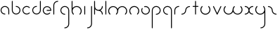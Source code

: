 SplineFontDB: 3.2
FontName: Untitled1
FullName: Untitled1
FamilyName: Untitled1
Weight: Regular
Copyright: Copyright (c) 1980, Anonymous
UComments: "1980-1-1: Created with FontForge (http://fontforge.org)"
Version: 001.000
ItalicAngle: 0
UnderlinePosition: -16.4
UnderlineWidth: 8.2
Ascent: 83
Descent: 81
InvalidEm: 0
LayerCount: 2
Layer: 0 0 "Back" 1
Layer: 1 0 "Fore" 0
XUID: [1021 473 890515266 4527180]
OS2Version: 0
OS2_WeightWidthSlopeOnly: 0
OS2_UseTypoMetrics: 1
CreationTime: 315532800
ModificationTime: 315532800
OS2TypoAscent: 0
OS2TypoAOffset: 1
OS2TypoDescent: 0
OS2TypoDOffset: 1
OS2TypoLinegap: 0
OS2WinAscent: 0
OS2WinAOffset: 1
OS2WinDescent: 0
OS2WinDOffset: 1
HheadAscent: 0
HheadAOffset: 1
HheadDescent: 0
HheadDOffset: 1
OS2Vendor: 'PfEd'
DEI: 91125
Encoding: ISO8859-1
UnicodeInterp: none
NameList: AGL For New Fonts
DisplaySize: -48
AntiAlias: 1
FitToEm: 0
OnlyBitmaps: 1
BeginChars: 256 26

StartChar: a
Encoding: 97 97 0
Width: 64
VWidth: 131
Flags: HW
LayerCount: 2
Fore
SplineSet
28.58984375 0.5673828125 m 0
 31.99609375 0.5673828125 32.013671875 5.8583984375 28.58984375 5.8583984375 c 0
 17.556640625 5.8583984375 8.6455078125 14.732421875 8.6455078125 25.6455078125 c 0
 8.6455078125 36.5595703125 17.5576171875 45.43359375 28.58984375 45.43359375 c 0
 39.62109375 45.43359375 48.533203125 36.5595703125 48.533203125 25.6455078125 c 2
 48.533203125 3.212890625 l 2
 48.533203125 -0.193359375 53.82421875 -0.2109375 53.82421875 3.212890625 c 2
 53.82421875 25.6455078125 l 2
 53.82421875 39.5107421875 42.509765625 50.724609375 28.58984375 50.724609375 c 0
 14.6689453125 50.724609375 3.3544921875 39.5107421875 3.3544921875 25.6455078125 c 0
 3.3544921875 11.78125 14.669921875 0.5673828125 28.58984375 0.5673828125 c 0
EndSplineSet
EndChar

StartChar: b
Encoding: 98 98 1
Width: 63
VWidth: 131
Flags: HW
LayerCount: 2
Fore
SplineSet
28.431640625 50.72265625 m 0
 25.025390625 50.72265625 25.0078125 45.431640625 28.431640625 45.431640625 c 0
 39.359375 45.431640625 48.216796875 36.57421875 48.216796875 25.6455078125 c 0
 48.216796875 14.7177734375 39.359375 5.8603515625 28.431640625 5.8603515625 c 0
 17.5029296875 5.8603515625 8.6455078125 14.7177734375 8.6455078125 25.6455078125 c 2
 8.6455078125 78.2744140625 l 2
 8.6455078125 81.6806640625 3.3544921875 81.6982421875 3.3544921875 78.2744140625 c 2
 3.3544921875 25.6455078125 l 2
 3.3544921875 11.7978515625 14.5830078125 0.5693359375 28.431640625 0.5693359375 c 0
 42.279296875 0.5693359375 53.5078125 11.7978515625 53.5078125 25.6455078125 c 0
 53.5078125 39.494140625 42.279296875 50.72265625 28.431640625 50.72265625 c 0
EndSplineSet
EndChar

StartChar: c
Encoding: 99 99 2
Width: 57
VWidth: 131
Flags: HW
LayerCount: 2
Fore
SplineSet
8.6455078125 25.6416015625 m 0
 8.6455078125 42.7236328125 30.1708984375 51.919921875 42.447265625 39.6435546875 c 0
 44.8408203125 37.2490234375 48.615234375 40.95703125 46.1875 43.3837890625 c 0
 36.3876953125 53.1845703125 20.50390625 53.1845703125 10.7041015625 43.3837890625 c 0
 0.9033203125 33.583984375 0.9033203125 17.7001953125 10.7041015625 7.900390625 c 0
 20.50390625 -1.900390625 36.3876953125 -1.900390625 46.1875 7.900390625 c 0
 48.58203125 10.2939453125 44.8740234375 14.068359375 42.447265625 11.640625 c 0
 30.1875 -0.6181640625 8.6455078125 8.533203125 8.6455078125 25.6416015625 c 0
EndSplineSet
EndChar

StartChar: d
Encoding: 100 100 3
Width: 63
VWidth: 131
Flags: HW
LayerCount: 2
Fore
SplineSet
28.431640625 45.53515625 m 0
 31.837890625 45.53515625 31.85546875 50.826171875 28.431640625 50.826171875 c 0
 14.5830078125 50.826171875 3.3544921875 39.59765625 3.3544921875 25.7490234375 c 0
 3.3544921875 11.9013671875 14.5830078125 0.6728515625 28.431640625 0.6728515625 c 0
 42.279296875 0.6728515625 53.5078125 11.9013671875 53.5078125 25.7490234375 c 2
 53.5078125 78.2744140625 l 2
 53.5078125 81.6806640625 48.216796875 81.6982421875 48.216796875 78.2744140625 c 2
 48.216796875 25.7490234375 l 2
 48.216796875 14.8212890625 39.359375 5.9638671875 28.431640625 5.9638671875 c 0
 17.5029296875 5.9638671875 8.6455078125 14.8212890625 8.6455078125 25.7490234375 c 0
 8.6455078125 36.677734375 17.5029296875 45.53515625 28.431640625 45.53515625 c 0
EndSplineSet
EndChar

StartChar: e
Encoding: 101 101 4
Width: 63
VWidth: 131
Flags: HW
LayerCount: 2
Fore
SplineSet
45.9814453125 7.0693359375 m 0
 48.375 9.46484375 44.666015625 13.2373046875 42.2392578125 10.8095703125 c 0
 39.041015625 7.6103515625 34.349609375 5.0458984375 28.3251953125 5.0458984375 c 0
 17.455078125 5.0458984375 8.6455078125 13.85546875 8.6455078125 24.724609375 c 0
 8.6455078125 35.5947265625 17.455078125 44.404296875 28.3251953125 44.404296875 c 0
 38.2978515625 44.404296875 46.53515625 36.9892578125 47.8271484375 27.3701171875 c 1
 28.251953125 27.3701171875 l 2
 24.845703125 27.3701171875 24.828125 22.0791015625 28.251953125 22.0791015625 c 2
 50.6494140625 22.0791015625 l 2
 52.109375 22.0791015625 53.294921875 23.2646484375 53.294921875 24.724609375 c 0
 53.294921875 38.5146484375 42.1142578125 49.6953125 28.3251953125 49.6953125 c 0
 14.53515625 49.6953125 3.3544921875 38.5146484375 3.3544921875 24.724609375 c 0
 3.3544921875 7.9248046875 20.6787109375 -5.623046875 38.04296875 1.7158203125 c 0
 41.0302734375 2.9794921875 43.7216796875 4.80859375 45.9814453125 7.0693359375 c 0
EndSplineSet
EndChar

StartChar: f
Encoding: 102 102 5
Width: 42
VWidth: 131
Flags: HW
LayerCount: 2
Fore
SplineSet
29.103515625 75.62890625 m 0
 32.509765625 75.62890625 32.52734375 80.919921875 29.103515625 80.919921875 c 0
 14.8837890625 80.919921875 3.3544921875 69.390625 3.3544921875 55.1708984375 c 2
 3.3544921875 2.6455078125 l 2
 3.3544921875 -0.7607421875 8.6455078125 -0.7783203125 8.6455078125 2.6455078125 c 2
 8.6455078125 55.1708984375 l 2
 8.6455078125 66.470703125 17.8037109375 75.62890625 29.103515625 75.62890625 c 0
EndSplineSet
EndChar

StartChar: g
Encoding: 103 103 6
Width: 65
VWidth: 131
Flags: HW
LayerCount: 2
Fore
SplineSet
29.001953125 -75.78125 m 0
 25.595703125 -75.78125 25.578125 -81.072265625 29.001953125 -81.072265625 c 0
 43.3046875 -81.072265625 54.9306640625 -69.55078125 54.9306640625 -55.3046875 c 0
 54.9443359375 -28.5322265625 54.8818359375 -1.8349609375 54.8525390625 24.896484375 c 0
 54.8525390625 39.1162109375 43.3232421875 50.6455078125 29.103515625 50.6455078125 c 0
 14.8837890625 50.6455078125 3.3544921875 39.1162109375 3.3544921875 24.896484375 c 0
 3.3544921875 10.6767578125 14.8837890625 -0.8525390625 29.103515625 -0.8525390625 c 0
 32.509765625 -0.8525390625 32.52734375 4.4384765625 29.103515625 4.4384765625 c 0
 17.8037109375 4.4384765625 8.6455078125 13.5966796875 8.6455078125 24.896484375 c 0
 8.6455078125 36.1962890625 17.8037109375 45.3544921875 29.103515625 45.3544921875 c 0
 40.4033203125 45.3544921875 49.5615234375 36.1962890625 49.5615234375 24.896484375 c 0
 49.58984375 -1.8349609375 49.65234375 -28.53125 49.6396484375 -55.3046875 c 0
 49.6396484375 -66.599609375 40.41796875 -75.78125 29.001953125 -75.78125 c 0
EndSplineSet
EndChar

StartChar: h
Encoding: 104 104 7
Width: 72
VWidth: 131
Flags: HW
LayerCount: 2
Fore
SplineSet
53.279296875 41.791015625 m 0
 40.1982421875 54.873046875 18.5712890625 52.0263671875 8.6455078125 37.8974609375 c 1
 8.6455078125 78.2744140625 l 2
 8.6455078125 81.6806640625 3.3544921875 81.6982421875 3.3544921875 78.2744140625 c 2
 3.3544921875 21.0732421875 l 2
 3.3642578125 13.603515625 6.21875 6.134765625 11.9208984375 0.4326171875 c 0
 14.314453125 -1.9619140625 18.0888671875 1.74609375 15.6611328125 4.1728515625 c 0
 6.30859375 13.5263671875 6.30859375 28.697265625 15.6611328125 38.05078125 c 0
 25.0146484375 47.4033203125 40.185546875 47.4033203125 49.5390625 38.05078125 c 0
 58.892578125 28.697265625 58.892578125 13.52734375 49.5390625 4.1728515625 c 0
 47.14453125 1.779296875 50.8525390625 -1.9951171875 53.279296875 0.4326171875 c 0
 64.703125 11.85546875 64.7021484375 30.3681640625 53.279296875 41.791015625 c 0
EndSplineSet
EndChar

StartChar: i
Encoding: 105 105 8
Width: 18
VWidth: 131
Flags: HW
LayerCount: 2
Fore
SplineSet
3.3544921875 2.6455078125 m 2
 3.3544921875 -0.7607421875 8.6455078125 -0.7783203125 8.6455078125 2.6455078125 c 2
 8.6455078125 48.103515625 l 2
 8.6455078125 51.509765625 3.3544921875 51.52734375 3.3544921875 48.103515625 c 2
 3.3544921875 2.6455078125 l 2
EndSplineSet
EndChar

StartChar: j
Encoding: 106 106 9
Width: 42
VWidth: 131
Flags: HW
LayerCount: 2
Fore
SplineSet
6 -75.6357421875 m 0
 2.59375 -75.6357421875 2.576171875 -80.9267578125 6 -80.9267578125 c 0
 20.3037109375 -80.9267578125 31.9287109375 -69.404296875 31.9287109375 -55.1591796875 c 0
 31.9345703125 -20.705078125 31.8759765625 13.68359375 31.8505859375 48.1064453125 c 0
 31.84765625 51.5107421875 26.5595703125 51.5263671875 26.5595703125 48.103515625 c 0
 26.583984375 13.681640625 26.6435546875 -20.7060546875 26.6376953125 -55.1591796875 c 0
 26.6376953125 -66.453125 17.4150390625 -75.6357421875 6 -75.6357421875 c 0
EndSplineSet
EndChar

StartChar: k
Encoding: 107 107 10
Width: 64
VWidth: 131
Flags: HW
LayerCount: 2
Fore
SplineSet
3.3544921875 2.6455078125 m 2
 3.3544921875 -0.7607421875 8.6455078125 -0.7783203125 8.6455078125 2.6455078125 c 2
 8.6455078125 32.3623046875 l 1
 13.3779296875 26.236328125 20.771484375 22.29296875 29.4150390625 22.572265625 c 0
 40.0185546875 22.138671875 48.478515625 13.408203125 48.478515625 2.697265625 c 0
 48.478515625 -0.708984375 53.76953125 -0.7265625 53.76953125 2.697265625 c 0
 53.76953125 12.5498046875 48.1103515625 21.0830078125 39.8642578125 25.2197265625 c 1
 48.1103515625 29.357421875 53.76953125 37.890625 53.76953125 47.7421875 c 0
 53.76953125 51.1484375 48.478515625 51.166015625 48.478515625 47.7421875 c 0
 48.478515625 36.82421875 39.763671875 27.880859375 28.5869140625 27.880859375 c 0
 17.5390625 27.880859375 8.6953125 36.7548828125 8.6953125 47.7421875 c 0
 8.6953125 57.818359375 8.6455078125 68.115234375 8.6455078125 78.2744140625 c 0
 8.6455078125 81.6806640625 3.3544921875 81.6982421875 3.3544921875 78.2744140625 c 2
 3.3544921875 2.6455078125 l 2
EndSplineSet
EndChar

StartChar: l
Encoding: 108 108 11
Width: 18
VWidth: 131
Flags: HW
LayerCount: 2
Fore
SplineSet
3.3544921875 2.6455078125 m 2
 3.3544921875 -0.7607421875 8.6455078125 -0.7783203125 8.6455078125 2.6455078125 c 2
 8.6455078125 78.2744140625 l 2
 8.6455078125 81.6806640625 3.3544921875 81.6982421875 3.3544921875 78.2744140625 c 2
 3.3544921875 2.6455078125 l 2
EndSplineSet
EndChar

StartChar: m
Encoding: 109 109 12
Width: 123
VWidth: 131
Flags: HW
LayerCount: 2
Fore
SplineSet
58.49609375 33.23046875 m 1
 50.7587890625 50.0693359375 26.4814453125 56.255859375 11.8154296875 41.591796875 c 0
 0.533203125 30.30859375 0.533203125 12.021484375 11.8154296875 0.740234375 c 0
 14.208984375 -1.654296875 17.9833984375 2.0537109375 15.5556640625 4.48046875 c 0
 6.34375 13.693359375 6.3427734375 28.63671875 15.5556640625 37.849609375 c 0
 24.76953125 47.0625 39.712890625 47.0625 48.92578125 37.8505859375 c 0
 58.12890625 28.646484375 58.138671875 13.6923828125 48.92578125 4.4814453125 c 0
 46.53125 2.0869140625 50.2392578125 -1.6875 52.666015625 0.7392578125 c 0
 58.2734375 6.3466796875 61.15625 13.671875 61.1552734375 21.16796875 c 0
 61.1552734375 27.20703125 63.4609375 33.244140625 68.06640625 37.8505859375 c 0
 77.279296875 47.0625 92.22265625 47.0625 101.435546875 37.8505859375 c 0
 110.6484375 28.6376953125 110.6484375 13.693359375 101.435546875 4.48046875 c 0
 99.041015625 2.0869140625 102.749023438 -1.6875 105.17578125 0.740234375 c 0
 116.458007812 12.021484375 116.458984375 30.30859375 105.17578125 41.5908203125 c 0
 90.5205078125 56.2470703125 66.240234375 50.0849609375 58.49609375 33.23046875 c 1
EndSplineSet
EndChar

StartChar: n
Encoding: 110 110 13
Width: 71
VWidth: 131
Flags: HW
LayerCount: 2
Fore
SplineSet
8.5458984375 21.5068359375 m 0
 8.5458984375 42.1708984375 34.26953125 52.748046875 48.826171875 38.19140625 c 0
 58.03125 28.9853515625 58.037109375 14.033203125 48.826171875 4.8212890625 c 0
 46.431640625 2.427734375 50.1396484375 -1.3466796875 52.56640625 1.0810546875 c 0
 63.833984375 12.34765625 63.853515625 30.6455078125 52.56640625 41.931640625 c 0
 41.2841796875 53.21484375 22.9970703125 53.21484375 11.71484375 41.931640625 c 0
 0.7333984375 30.94921875 0.318359375 12.4775390625 11.7158203125 1.0810546875 c 0
 14.109375 -1.3134765625 17.8837890625 2.39453125 15.4560546875 4.8212890625 c 0
 10.8505859375 9.427734375 8.5458984375 15.4658203125 8.5458984375 21.5068359375 c 0
EndSplineSet
EndChar

StartChar: o
Encoding: 111 111 14
Width: 63
VWidth: 131
Flags: HW
LayerCount: 2
Fore
SplineSet
53.3076171875 24.9765625 m 0
 53.3076171875 39.1337890625 39.7578125 53.912109375 21.8662109375 49.119140625 c 0
 19.07421875 48.3720703125 19.4384765625 43.91796875 22.5517578125 43.91796875 c 0
 24.466796875 43.91796875 26.3828125 44.6826171875 28.3525390625 44.6826171875 c 0
 40.0947265625 44.6826171875 48.015625 34.8564453125 48.015625 24.9765625 c 0
 48.015625 13.37890625 38.2001953125 5.3125 28.3095703125 5.3125 c 0
 13.1044921875 5.3125 3.814453125 21.8955078125 11.2880859375 34.8408203125 c 0
 13.0302734375 37.859375 8.3818359375 40.3916015625 6.7021484375 37.4814453125 c 0
 -2.751953125 21.1064453125 8.94921875 0.0205078125 28.3095703125 0.0205078125 c 0
 40.83984375 0.0205078125 53.3076171875 10.2431640625 53.3076171875 24.9765625 c 0
EndSplineSet
EndChar

StartChar: p
Encoding: 112 112 15
Width: 65
VWidth: 131
Flags: HW
LayerCount: 2
Fore
SplineSet
29.103515625 4.4384765625 m 0
 25.697265625 4.4384765625 25.6796875 -0.8525390625 29.103515625 -0.8525390625 c 0
 43.3232421875 -0.8525390625 54.8525390625 10.6767578125 54.8525390625 24.896484375 c 0
 54.8525390625 39.1162109375 43.3232421875 50.6455078125 29.103515625 50.6455078125 c 0
 14.8837890625 50.6455078125 3.3544921875 39.1162109375 3.3544921875 24.896484375 c 2
 3.3544921875 -78.25390625 l 2
 3.3544921875 -81.66015625 8.6455078125 -81.677734375 8.6455078125 -78.25390625 c 2
 8.6455078125 24.896484375 l 2
 8.6455078125 36.1962890625 17.8037109375 45.3544921875 29.103515625 45.3544921875 c 0
 40.4033203125 45.3544921875 49.5615234375 36.1962890625 49.5615234375 24.896484375 c 0
 49.5615234375 13.5966796875 40.4033203125 4.4384765625 29.103515625 4.4384765625 c 0
EndSplineSet
EndChar

StartChar: q
Encoding: 113 113 16
Width: 65
VWidth: 131
Flags: HW
LayerCount: 2
Fore
SplineSet
29.103515625 -0.8525390625 m 0
 32.509765625 -0.8525390625 32.52734375 4.4384765625 29.103515625 4.4384765625 c 0
 17.8037109375 4.4384765625 8.6455078125 13.5966796875 8.6455078125 24.896484375 c 0
 8.6455078125 36.1962890625 17.8037109375 45.3544921875 29.103515625 45.3544921875 c 0
 40.4033203125 45.3544921875 49.5615234375 36.1962890625 49.5615234375 24.896484375 c 2
 49.5615234375 -78.25390625 l 2
 49.5615234375 -81.66015625 54.8525390625 -81.677734375 54.8525390625 -78.25390625 c 2
 54.8525390625 24.896484375 l 2
 54.8525390625 39.1162109375 43.3232421875 50.6455078125 29.103515625 50.6455078125 c 0
 14.8837890625 50.6455078125 3.3544921875 39.1162109375 3.3544921875 24.896484375 c 0
 3.3544921875 10.6767578125 14.8837890625 -0.8525390625 29.103515625 -0.8525390625 c 0
EndSplineSet
EndChar

StartChar: r
Encoding: 114 114 17
Width: 42
VWidth: 131
Flags: HW
LayerCount: 2
Fore
SplineSet
29.283203125 45.3544921875 m 0
 32.689453125 45.3544921875 32.70703125 50.6455078125 29.283203125 50.6455078125 c 0
 14.98046875 50.6455078125 3.3544921875 39.123046875 3.3544921875 24.8779296875 c 2
 3.3544921875 2.7958984375 l 2
 3.3544921875 -0.6103515625 8.6455078125 -0.6279296875 8.6455078125 2.7958984375 c 2
 8.6455078125 24.8779296875 l 2
 8.6455078125 36.171875 17.869140625 45.3544921875 29.283203125 45.3544921875 c 0
EndSplineSet
EndChar

StartChar: s
Encoding: 115 115 18
Width: 64
VWidth: 131
Flags: HW
LayerCount: 2
Fore
SplineSet
25.9443359375 25 m 0
 25.9443359375 14.0859375 17.0322265625 5.212890625 6 5.212890625 c 0
 2.59375 5.212890625 2.576171875 -0.078125 6 -0.078125 c 0
 19.9189453125 -0.078125 31.2353515625 11.134765625 31.2353515625 25 c 0
 31.2353515625 35.9140625 40.146484375 44.787109375 51.1787109375 44.787109375 c 0
 54.5849609375 44.787109375 54.6025390625 50.078125 51.1787109375 50.078125 c 0
 37.259765625 50.078125 25.9443359375 38.865234375 25.9443359375 25 c 0
EndSplineSet
EndChar

StartChar: t
Encoding: 116 116 19
Width: 47
VWidth: 131
Flags: HW
LayerCount: 2
Fore
SplineSet
22.921875 78.2744140625 m 2
 22.921875 81.6806640625 17.630859375 81.6982421875 17.630859375 78.2744140625 c 2
 17.630859375 50.7490234375 l 1
 6 50.7490234375 l 2
 2.59375 50.7490234375 2.576171875 45.4580078125 6 45.4580078125 c 2
 17.630859375 45.4580078125 l 1
 17.630859375 2.8037109375 l 2
 17.630859375 -0.6025390625 22.921875 -0.6201171875 22.921875 2.8037109375 c 2
 22.921875 45.4580078125 l 1
 34.552734375 45.4580078125 l 2
 37.958984375 45.4580078125 37.9765625 50.7490234375 34.552734375 50.7490234375 c 2
 22.921875 50.7490234375 l 1
 22.921875 78.2744140625 l 2
EndSplineSet
EndChar

StartChar: u
Encoding: 117 117 20
Width: 72
VWidth: 131
Flags: HW
LayerCount: 2
Fore
SplineSet
15.6611328125 45.8271484375 m 0
 18.0556640625 48.220703125 14.34765625 51.9951171875 11.9208984375 49.5673828125 c 0
 0.4970703125 38.14453125 0.498046875 19.6318359375 11.9208984375 8.208984375 c 0
 23.3427734375 -3.2138671875 41.857421875 -3.2138671875 53.2802734375 8.208984375 c 0
 64.6923828125 19.62109375 64.7021484375 38.146484375 53.2802734375 49.5673828125 c 0
 50.88671875 51.9619140625 47.1123046875 48.25390625 49.5400390625 45.8271484375 c 0
 58.8798828125 36.486328125 58.896484375 21.3056640625 49.5400390625 11.94921875 c 0
 40.185546875 2.5966796875 25.0146484375 2.5966796875 15.6611328125 11.94921875 c 0
 6.3076171875 21.302734375 6.3076171875 36.47265625 15.6611328125 45.8271484375 c 0
EndSplineSet
EndChar

StartChar: v
Encoding: 118 118 21
Width: 62
VWidth: 131
Flags: HW
LayerCount: 2
Fore
SplineSet
8.3955078125 48.8564453125 m 2
 6.9990234375 51.8212890625 2.095703125 49.8115234375 3.6044921875 46.6064453125 c 2
 25.015625 1.142578125 l 2
 25.9404296875 -0.8203125 28.853515625 -0.8359375 29.796875 1.1220703125 c 2
 51.68359375 46.5859375 l 2
 53.2001953125 49.7373046875 48.37109375 51.90625 46.912109375 48.876953125 c 2
 27.4375 8.4228515625 l 1
 8.3955078125 48.8564453125 l 2
EndSplineSet
EndChar

StartChar: w
Encoding: 119 119 22
Width: 123
VWidth: 131
Flags: HW
LayerCount: 2
Fore
SplineSet
58.49609375 16.76953125 m 1
 66.232421875 -0.0693359375 90.5107421875 -6.2568359375 105.17578125 8.4091796875 c 0
 116.458984375 19.69140625 116.458007812 37.978515625 105.17578125 49.259765625 c 0
 102.782226562 51.654296875 99.0078125 47.9462890625 101.435546875 45.51953125 c 0
 110.6484375 36.306640625 110.6484375 21.3623046875 101.435546875 12.1494140625 c 0
 92.2216796875 2.9365234375 77.279296875 2.9375 68.06640625 12.1494140625 c 0
 58.8623046875 21.35546875 58.8544921875 36.3076171875 68.0654296875 45.51953125 c 0
 70.4599609375 47.9130859375 66.751953125 51.6875 64.3251953125 49.259765625 c 0
 58.7197265625 43.6552734375 55.8349609375 36.326171875 55.8359375 28.83203125 c 0
 55.8359375 22.7919921875 53.53125 16.755859375 48.92578125 12.1494140625 c 0
 39.712890625 2.9375 24.76953125 2.9365234375 15.5556640625 12.1494140625 c 0
 6.3427734375 21.3623046875 6.3427734375 36.306640625 15.5556640625 45.51953125 c 0
 17.9501953125 47.9130859375 14.2421875 51.6875 11.8154296875 49.259765625 c 0
 0.533203125 37.978515625 0.5322265625 19.69140625 11.8154296875 8.4091796875 c 0
 26.470703125 -6.2470703125 50.751953125 -0.0859375 58.49609375 16.76953125 c 1
EndSplineSet
EndChar

StartChar: x
Encoding: 120 120 23
Width: 63
VWidth: 131
Flags: HW
LayerCount: 2
Fore
SplineSet
50.724609375 0.2890625 m 0
 54.130859375 0.2890625 54.1484375 5.580078125 50.724609375 5.580078125 c 0
 39.12890625 5.580078125 31.3798828125 14.5009765625 31.009765625 26.107421875 c 0
 31.435546875 36.6201171875 40.095703125 45.0126953125 50.724609375 45.0126953125 c 0
 54.130859375 45.0126953125 54.1484375 50.3037109375 50.724609375 50.3037109375 c 0
 40.94921875 50.3037109375 32.4794921875 44.69921875 28.3623046875 36.5283203125 c 1
 24.2451171875 44.69921875 15.775390625 50.3037109375 6 50.3037109375 c 0
 2.59375 50.3037109375 2.576171875 45.0126953125 6 45.0126953125 c 0
 17.595703125 45.0126953125 25.3447265625 36.091796875 25.71484375 24.4853515625 c 0
 25.2890625 13.97265625 16.6279296875 5.580078125 6 5.580078125 c 0
 2.59375 5.580078125 2.576171875 0.2890625 6 0.2890625 c 0
 15.775390625 0.2890625 24.2451171875 5.8935546875 28.3623046875 14.064453125 c 1
 32.4794921875 5.8935546875 40.94921875 0.2890625 50.724609375 0.2890625 c 0
EndSplineSet
EndChar

StartChar: y
Encoding: 121 121 24
Width: 72
VWidth: 131
Flags: HW
LayerCount: 2
Fore
SplineSet
11.9208984375 8.208984375 m 0
 24.9990234375 -4.869140625 46.619140625 -2.029296875 56.548828125 12.09375 c 1
 56.5732421875 -10.3193359375 56.6201171875 -32.708984375 56.607421875 -55.1591796875 c 0
 56.607421875 -66.453125 47.384765625 -75.6357421875 35.9697265625 -75.6357421875 c 0
 32.5634765625 -75.6357421875 32.5458984375 -80.9267578125 35.9697265625 -80.9267578125 c 0
 50.2734375 -80.9267578125 61.8984375 -69.404296875 61.8984375 -55.1591796875 c 0
 61.9111328125 -27.11328125 61.845703125 0.9208984375 61.845703125 28.888671875 c 0
 61.845703125 36.37109375 58.9912109375 43.85546875 53.279296875 49.5673828125 c 0
 50.8857421875 51.9619140625 47.111328125 48.25390625 49.5390625 45.8271484375 c 0
 54.607421875 40.7578125 56.5283203125 34.751953125 56.5283203125 27.775390625 c 0
 55.9599609375 15.470703125 45.2041015625 4.9345703125 32.599609375 4.9345703125 c 0
 26.4677734375 4.9345703125 20.3369140625 7.2734375 15.6611328125 11.94921875 c 0
 6.3076171875 21.302734375 6.3076171875 36.47265625 15.6611328125 45.8271484375 c 0
 18.0556640625 48.220703125 14.34765625 51.9951171875 11.9208984375 49.5673828125 c 0
 0.4970703125 38.14453125 0.498046875 19.6318359375 11.9208984375 8.208984375 c 0
EndSplineSet
EndChar

StartChar: z
Encoding: 122 122 25
Width: 64
VWidth: 131
Flags: HW
LayerCount: 2
Fore
SplineSet
25.9443359375 25 m 0
 25.9443359375 11.134765625 37.259765625 -0.078125 51.1787109375 -0.078125 c 0
 54.5849609375 -0.078125 54.6025390625 5.212890625 51.1787109375 5.212890625 c 0
 40.146484375 5.212890625 31.2353515625 14.0859375 31.2353515625 25 c 0
 31.2353515625 38.865234375 19.9189453125 50.078125 6 50.078125 c 0
 2.59375 50.078125 2.576171875 44.787109375 6 44.787109375 c 0
 17.0322265625 44.787109375 25.9443359375 35.9140625 25.9443359375 25 c 0
EndSplineSet
EndChar
EndChars
EndSplineFont
